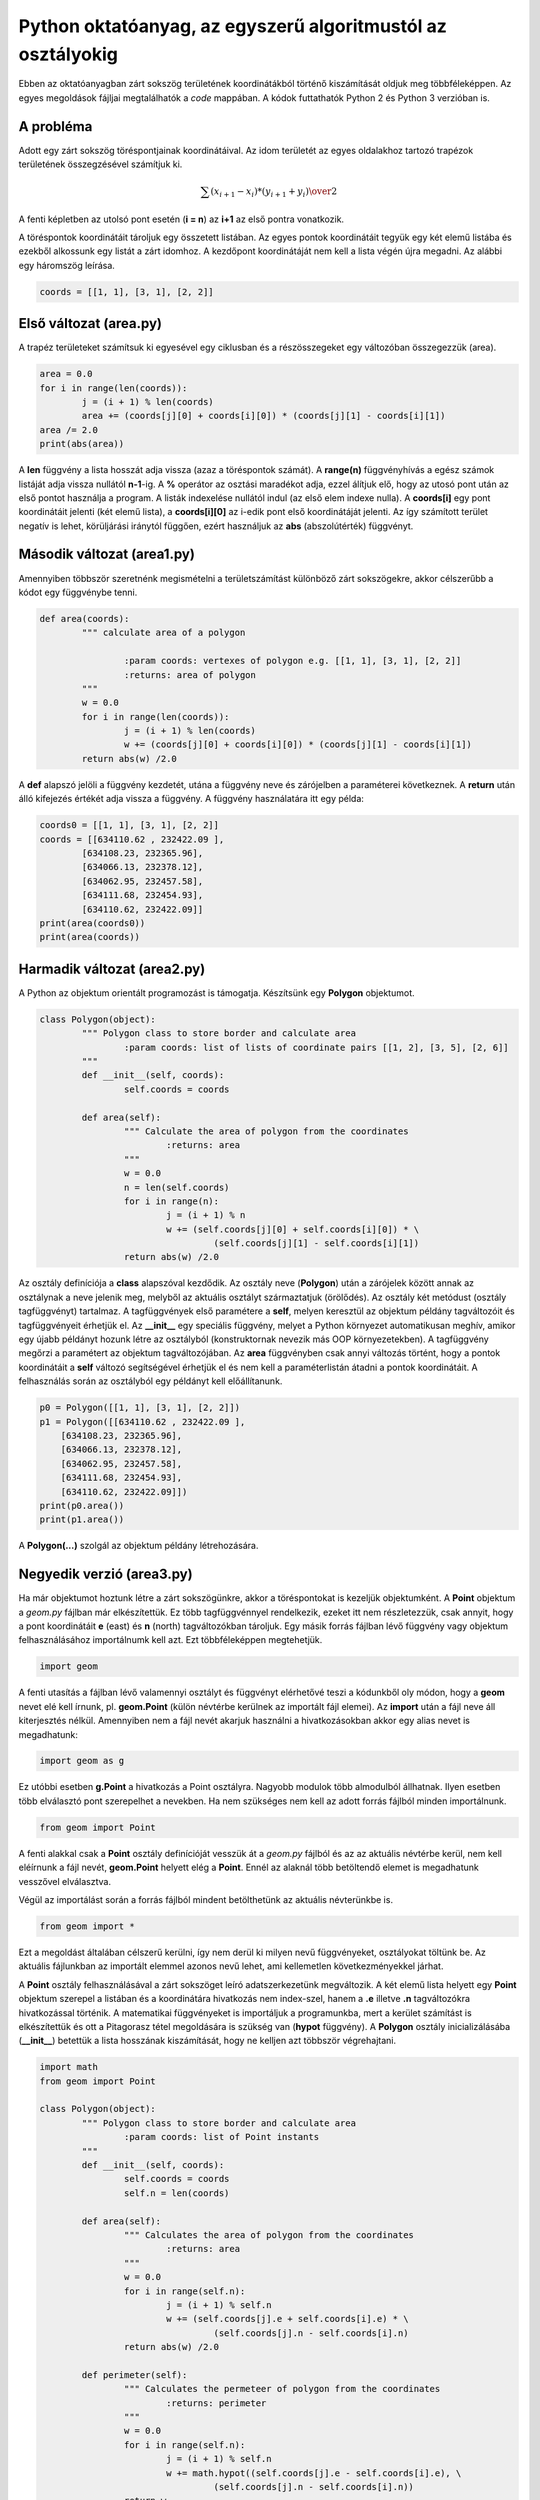 Python oktatóanyag, az egyszerű algoritmustól az osztályokig
============================================================

Ebben az oktatóanyagban zárt sokszög területének koordinátákból történő 
kiszámítását oldjuk meg többféleképpen. Az egyes megoldások fájljai
megtalálhatók a *code* mappában. A kódok futtathatók Python 2 és 
Python 3 verzióban is.

A probléma
----------

Adott egy zárt sokszög töréspontjainak koordinátáival. Az idom területét az
egyes oldalakhoz tartozó trapézok területének összegzésével számítjuk ki.

.. math::

	{ \sum(x_{i+1} - x_{i}) * (y_{i+1} + y_{i})} \over {2}

A fenti képletben az utolsó pont esetén (**i = n**) az **i+1** az első pontra 
vonatkozik.

A töréspontok koordinátáit tároljuk egy összetett listában. Az egyes pontok 
koordinátáit tegyük egy két elemű listába és ezekből alkossunk egy listát a
zárt idomhoz. A kezdőpont koordinátáját nem kell a lista végén újra megadni.
Az alábbi egy háromszög leírása.

.. code:: Python

	coords = [[1, 1], [3, 1], [2, 2]]


Első változat (area.py)
-----------------------

A trapéz területeket számítsuk ki egyesével egy ciklusban és a részösszegeket
egy változóban összegezzük (area).

.. code:: python

	area = 0.0
	for i in range(len(coords)):
		j = (i + 1) % len(coords)
		area += (coords[j][0] + coords[i][0]) * (coords[j][1] - coords[i][1])
	area /= 2.0
	print(abs(area))

A **len** függvény a lista hosszát adja vissza (azaz a töréspontok számát).
A **range(n)** függvényhívás a egész számok listáját adja vissza nullától
**n-1**-ig. A **%** operátor az osztási maradékot adja, ezzel álítjuk elő,
hogy az utosó pont után az első pontot használja a program. A listák 
indexelése nullától indul (az első elem indexe nulla). A **coords[i]**
egy pont koordinátáit jelenti (két elemű lista), a **coords[i][0]** az 
i-edik pont első koordinátáját jelenti. Az így számított terület negatív is 
lehet, körüljárási iránytól függően, ezért használjuk az **abs** 
(abszolútérték) függvényt.

Második változat (area1.py)
---------------------------

Amennyiben többször szeretnénk megismételni a területszámítást különböző 
zárt sokszögekre, akkor célszerűbb a kódot egy függvénybe tenni.

.. code:: python

	def area(coords):
		""" calculate area of a polygon

			:param coords: vertexes of polygon e.g. [[1, 1], [3, 1], [2, 2]]
			:returns: area of polygon
		"""
		w = 0.0
		for i in range(len(coords)):
			j = (i + 1) % len(coords)
			w += (coords[j][0] + coords[i][0]) * (coords[j][1] - coords[i][1])
		return abs(w) /2.0

A **def** alapszó jelöli a függvény kezdetét, utána a függvény neve és 
zárójelben a paraméterei következnek. A **return** után álló kifejezés
értékét adja vissza a függvény. A függvény használatára itt egy példa:

.. code:: python

	coords0 = [[1, 1], [3, 1], [2, 2]]
	coords = [[634110.62 , 232422.09 ],
		[634108.23, 232365.96],
		[634066.13, 232378.12],
		[634062.95, 232457.58],
		[634111.68, 232454.93],
		[634110.62, 232422.09]]
	print(area(coords0))
	print(area(coords))

Harmadik változat (area2.py)
----------------------------

A Python az objektum orientált programozást is támogatja. Készítsünk egy
**Polygon** objektumot.

.. code:: python

	class Polygon(object):
		""" Polygon class to store border and calculate area
			:param coords: list of lists of coordinate pairs [[1, 2], [3, 5], [2, 6]]
		"""
		def __init__(self, coords):
			self.coords = coords

		def area(self):
			""" Calculate the area of polygon from the coordinates
				:returns: area
			"""
			w = 0.0
			n = len(self.coords)
			for i in range(n):
				j = (i + 1) % n
				w += (self.coords[j][0] + self.coords[i][0]) * \
					 (self.coords[j][1] - self.coords[i][1])
			return abs(w) /2.0

Az osztály definíciója a **class** alapszóval kezdődik. Az osztály neve
(**Polygon**) után a zárójelek között annak az osztálynak a neve jelenik meg,
melyből az aktuális osztályt származtatjuk (örölődés). Az osztály két
metódust (osztály tagfüggvényt) tartalmaz. A tagfüggvények első paramétere a
**self**, melyen keresztül az objektum példány tagváltozóit és tagfüggvényeit
érhetjük el.
Az **__init__** egy speciális 
függvény, melyet a Python környezet automatikusan meghív, amikor egy újabb 
példányt hozunk létre az osztályból (konstruktornak nevezik más OOP 
környezetekben). A tagfüggvény megőrzi a paramétert az objektum 
tagváltozójában. Az **area** függvényben csak annyi változás történt, hogy a 
pontok koordinátáit a **self** változó segítségével érhetjük el és nem kell
a paraméterlistán átadni a pontok koordinátáit. A felhasználás során az
osztályból egy példányt kell előállítanunk.

.. code:: python

    p0 = Polygon([[1, 1], [3, 1], [2, 2]])
    p1 = Polygon([[634110.62 , 232422.09 ],
        [634108.23, 232365.96],
        [634066.13, 232378.12],
        [634062.95, 232457.58],
        [634111.68, 232454.93],
        [634110.62, 232422.09]])
    print(p0.area())
    print(p1.area())

A **Polygon(...)** szolgál az objektum példány létrehozására.

Negyedik verzió (area3.py)
--------------------------

Ha már objektumot hoztunk létre a zárt sokszögünkre, akkor a töréspontokat
is kezeljük objektumként. A **Point** objektum a *geom.py* fájlban már 
elkészítettük. Ez több tagfüggvénnyel rendelkezik, ezeket itt nem
részletezzük, csak annyit, hogy a pont koordinátáit **e** (east) és 
**n** (north) tagváltozókban tároljuk.
Egy másik forrás fájlban lévő függvény vagy objektum felhasználásához 
importálnumk kell azt. Ezt többféleképpen megtehetjük.

.. code:: python

	import geom

A fenti utasítás a fájlban lévő valamennyi osztályt és függvényt elérhetővé
teszi a kódunkből oly módon, hogy a **geom** nevet elé kell írnunk, pl. 
**geom.Point** (külön névtérbe kerülnek az importált fájl elemei). 
Az **import** után a fájl neve áll kiterjesztés nélkül.
Amennyiben nem a fájl nevét akarjuk használni a hivatkozásokban akkor egy 
alias nevet is megadhatunk:

.. code:: python

	import geom as g

Ez utóbbi esetben **g.Point** a hivatkozás a Point osztályra. Nagyobb
modulok több almodulból állhatnak. Ilyen esetben több elválasztó pont
szerepelhet a nevekben.
Ha nem szükséges nem kell az adott forrás fájlból minden importálnunk.

.. code:: python

	from geom import Point

A fenti alakkal csak a **Point** osztály definícióját vesszük át a *geom.py*
fájlból és az az aktuális névtérbe kerül, nem kell eléírnunk a fájl nevét,
**geom.Point** helyett elég a **Point**. Ennél az alaknál több betöltendő 
elemet is megadhatunk vesszővel elválasztva.

Végül az importálást során a
forrás fájlból mindent betölthetünk az aktuális névterünkbe is.

.. code:: python

	from geom import *

Ezt a megoldást általában célszerű kerülni, így nem derül ki milyen 
nevű függvényeket, osztályokat töltünk be. Az aktuális fájlunkban 
az importált elemmel azonos nevű lehet, ami kellemetlen következményekkel
járhat.

A **Point** osztály felhasználásával a zárt sokszöget leíró adatszerkezetünk 
megváltozik. A két elemű lista helyett egy **Point** objektum szerepel a
listában és a koordinátára hivatkozás nem index-szel, hanem a **.e** illetve
**.n** tagváltozókra hivatkozással történik. A matematikai függvényeket is 
importáljuk a programunkba, mert a kerület számítást is elkészítettük és
ott a Pitagorasz tétel megoldására is szükség van (**hypot** függvény).
A **Polygon** osztály inicializálásába (**__init__**) betettük a lista 
hosszának kiszámítását, hogy ne kelljen azt többször végrehajtani.

.. code:: python

	import math
	from geom import Point

	class Polygon(object):
		""" Polygon class to store border and calculate area
			:param coords: list of Point instants
		"""
		def __init__(self, coords):
			self.coords = coords
			self.n = len(coords)

		def area(self):
			""" Calculates the area of polygon from the coordinates
				:returns: area
			"""
			w = 0.0
			for i in range(self.n):
				j = (i + 1) % self.n
				w += (self.coords[j].e + self.coords[i].e) * \
					 (self.coords[j].n - self.coords[i].n)
			return abs(w) /2.0

		def perimeter(self):
			""" Calculates the permeteer of polygon from the coordinates
				:returns: perimeter
			"""
			w = 0.0
			for i in range(self.n):
				j = (i + 1) % self.n
				w += math.hypot((self.coords[j].e - self.coords[i].e), \
					 (self.coords[j].n - self.coords[i].n))
			return w

Az osztályunk kipróbálására a követjekező kódot használhatjuk.

.. code:: python

    p0 = Polygon([Point(1, 1), Point(3, 1), Point(2, 2)])
    p1 = Polygon([Point(634110.62 , 232422.09),
        Point(634108.23, 232365.96),
        Point(634066.13, 232378.12),
        Point(634062.95, 232457.58),
        Point(634111.68, 232454.93),
        Point(634110.62, 232422.09)])
    print(p0.area())
    print(p0.perimeter())
    print(p1.area())
    print(p1.perimeter())
 
